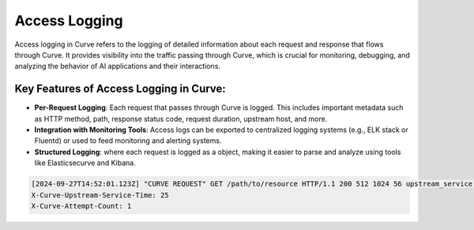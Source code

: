 .. _curve _access_logging:

Access Logging
==============

Access logging in Curve refers to the logging of detailed information about each request and response that flows through Curve. 
It provides visibility into the traffic passing through Curve, which is crucial for monitoring, debugging, and analyzing the 
behavior of AI applications and their interactions.

Key Features of Access Logging in Curve:
^^^^^^^^^^^^^^^^^^^^^^^^^^^^^^^^^^^^^^^^
* **Per-Request Logging**: 
  Each request that passes through Curve is logged. This includes important metadata such as HTTP method, 
  path, response status code, request duration, upstream host, and more. 
* **Integration with Monitoring Tools**: 
  Access logs can be exported to centralized logging systems (e.g., ELK stack or Fluentd) or used to feed monitoring and alerting systems.
* **Structured Logging**: where each request is logged as a object, making it easier to parse and analyze using tools like Elasticsecurve  and Kibana.

.. code-block:: yaml

    [2024-09-27T14:52:01.123Z] "CURVE REQUEST" GET /path/to/resource HTTP/1.1 200 512 1024 56 upstream_service.com D
    X-Curve-Upstream-Service-Time: 25
    X-Curve-Attempt-Count: 1